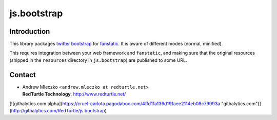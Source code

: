 js.bootstrap
************

.. image:: https://secure.travis-ci.org/RedTurtle/js.bootstrap.png

Introduction
============

This library packages `twitter bootstrap`_ for `fanstatic`_. It is aware of different modes (normal, minified).

.. _`fanstatic`: http://fanstatic.org
.. _`twitter bootstrap`: http://twitter.github.com/bootstrap/

This requires integration between your web framework and ``fanstatic``,
and making sure that the original resources (shipped in the ``resources``
directory in ``js.bootstrap``) are published to some URL.


Contact
=======

.. image:: http://www.redturtle.it/redturtle_banner.png

* | Andrew Mleczko <``andrew.mleczko at redturtle.net``>
  | **RedTurtle Technology**, http://www.redturtle.net/

[![githalytics.com alpha](https://cruel-carlota.pagodabox.com/4ffd11a136d191aee2114eb08c79993a "githalytics.com")](http://githalytics.com/RedTurtle/js.bootstrap)
